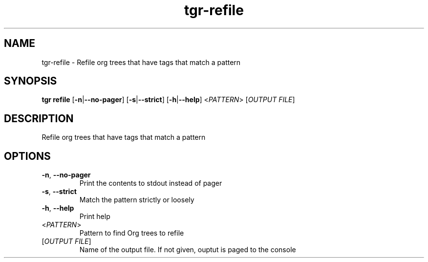 .ie \n(.g .ds Aq \(aq
.el .ds Aq '
.TH tgr-refile 1  "tgr-refile " 
.SH NAME
tgr\-refile \- Refile org trees that have tags that match a pattern
.SH SYNOPSIS
\fBtgr refile\fR [\fB\-n\fR|\fB\-\-no\-pager\fR] [\fB\-s\fR|\fB\-\-strict\fR] [\fB\-h\fR|\fB\-\-help\fR] <\fIPATTERN\fR> [\fIOUTPUT FILE\fR] 
.SH DESCRIPTION
Refile org trees that have tags that match a pattern
.SH OPTIONS
.TP
\fB\-n\fR, \fB\-\-no\-pager\fR
Print the contents to stdout instead of pager
.TP
\fB\-s\fR, \fB\-\-strict\fR
Match the pattern strictly or loosely
.TP
\fB\-h\fR, \fB\-\-help\fR
Print help
.TP
<\fIPATTERN\fR>
Pattern to find Org trees to refile
.TP
[\fIOUTPUT FILE\fR]
Name of the output file. If not given, ouptut is paged to the console
